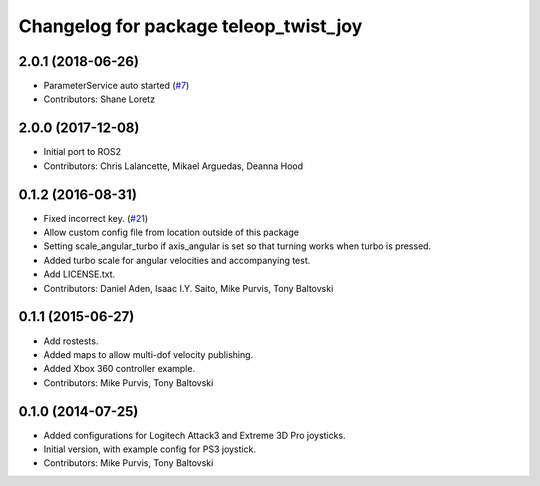 ^^^^^^^^^^^^^^^^^^^^^^^^^^^^^^^^^^^^^^
Changelog for package teleop_twist_joy
^^^^^^^^^^^^^^^^^^^^^^^^^^^^^^^^^^^^^^

2.0.1 (2018-06-26)
------------------
* ParameterService auto started (`#7 <https://github.com/ros2/teleop_twist_joy/issues/7>`_)
* Contributors: Shane Loretz

2.0.0 (2017-12-08)
------------------
* Initial port to ROS2
* Contributors: Chris Lalancette, Mikael Arguedas, Deanna Hood

0.1.2 (2016-08-31)
------------------
* Fixed incorrect key. (`#21 <https://github.com/ros-teleop/teleop_twist_joy/issues/21>`_)
* Allow custom config file from location outside of this package
* Setting scale_angular_turbo if axis_angular is set so that turning works when turbo is pressed.
* Added turbo scale for angular velocities and accompanying test.
* Add LICENSE.txt.
* Contributors: Daniel Aden, Isaac I.Y. Saito, Mike Purvis, Tony Baltovski

0.1.1 (2015-06-27)
------------------
* Add rostests.
* Added maps to allow multi-dof velocity publishing.
* Added Xbox 360 controller example.
* Contributors: Mike Purvis, Tony Baltovski

0.1.0 (2014-07-25)
------------------
* Added configurations for Logitech Attack3 and Extreme 3D Pro joysticks.
* Initial version, with example config for PS3 joystick.
* Contributors: Mike Purvis, Tony Baltovski
